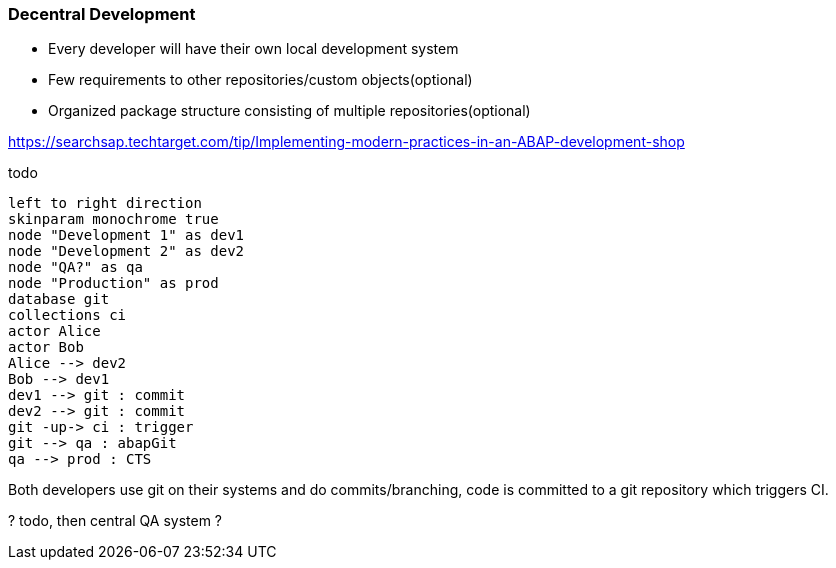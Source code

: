 :plantuml-server-url: https://www.plantuml.com/plantuml

=== Decentral Development

* Every developer will have their own local development system
* Few requirements to other repositories/custom objects(optional)
* Organized package structure consisting of multiple repositories(optional)

https://searchsap.techtarget.com/tip/Implementing-modern-practices-in-an-ABAP-development-shop

todo

[plantuml]
....
left to right direction
skinparam monochrome true
node "Development 1" as dev1
node "Development 2" as dev2
node "QA?" as qa
node "Production" as prod
database git
collections ci
actor Alice
actor Bob
Alice --> dev2
Bob --> dev1
dev1 --> git : commit
dev2 --> git : commit
git -up-> ci : trigger
git --> qa : abapGit
qa --> prod : CTS
....

Both developers use git on their systems and do commits/branching, code is committed to a git repository which triggers CI.

? todo, then central QA system ?